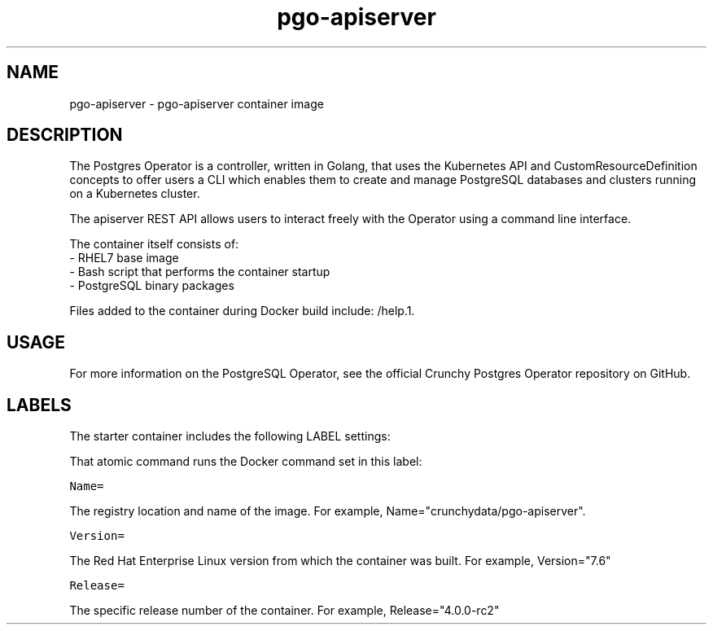 .TH "pgo-apiserver " "1" " Container Image Pages" "Jeff McCormick" "August 17, 2018"
.nh
.ad l


.SH NAME
.PP
pgo-apiserver \- pgo-apiserver container image


.SH DESCRIPTION
.PP
The Postgres Operator is a controller, written in Golang, that uses the Kubernetes API and CustomResourceDefinition concepts to offer users a CLI which enables them to create and manage PostgreSQL databases and clusters running on a Kubernetes cluster.

The apiserver REST API allows users to interact freely with the Operator using a command line interface.

.PP
The container itself consists of:
    \- RHEL7 base image
    \- Bash script that performs the container startup
    \- PostgreSQL binary packages

.PP
Files added to the container during Docker build include: /help.1.


.SH USAGE
.PP
For more information on the PostgreSQL Operator, see the official Crunchy Postgres Operator repository on GitHub.


.SH LABELS
.PP
The starter container includes the following LABEL settings:

.PP
That atomic command runs the Docker command set in this label:

.PP
\fB\fCName=\fR

.PP
The registry location and name of the image. For example, Name="crunchydata/pgo-apiserver".

.PP
\fB\fCVersion=\fR

.PP
The Red Hat Enterprise Linux version from which the container was built. For example, Version="7.6"

.PP
\fB\fCRelease=\fR

.PP
The specific release number of the container. For example, Release="4.0.0-rc2"
